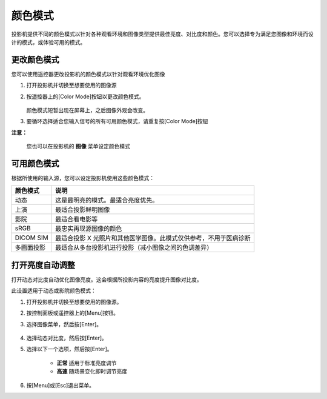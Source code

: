 颜色模式
====================
投影机提供不同的颜色模式以针对各种观看环境和图像类型提供最佳亮度、对比度和颜色。您可以选择专为满足您图像和环境而设计的模式，或体验可用的模式。

更改颜色模式
--------------------

您可以使用遥控器更改投影机的颜色模式以针对观看环境优化图像

1. 打开投影机并切换至想要使用的图像源

2. 按遥控器上的[Color Mode]按钮以更改颜色模式。

    .. image:: images/image3-13-1.png

   颜色模式短暂出现在屏幕上，之后图像外观会改变。
3. 要循环选择适合您输入信号的所有可用颜色模式，请重复按[Color Mode]按钮

**注意：**

    您也可以在投影机的 **图像** 菜单设定颜色模式



可用颜色模式
-------------------
根据所使用的输入源，您可以设定投影机使用这些颜色模式：

===============  =======================================================
   颜色模式          说明
===============  =======================================================
     动态         这是最明亮的模式。最适合亮度优先。
     上演         最适合投影鲜明图像
     影院         最适合看电影等
     sRGB        最忠实再现源图像的颜色
     DICOM SIM   最适合投影 X 光照片和其他医学图像。此模式仅供参考，不用于医病诊断
     多画面投影    最适合从多台投影机进行投影（减小图像之间的色调差异）
===============  =======================================================



打开亮度自动调整
-------------------
打开动态对比度自动优化图像亮度。这会根据所投影内容的亮度提升图像对比度。

此设置适用于动态或影院颜色模式：

1. 打开投影机并切换至想要使用的图像源。

2. 按控制面板或遥控器上的[Menu]按钮。

3. 选择图像菜单，然后按[Enter]。

    .. image:: images/image3-13-2.png

4. 选择动态对比度，然后按[Enter]。

5. 选择以下一个选项，然后按[Enter]。

    .. image:: images/image3-13-3.png

    - **正常** 适用于标准亮度调节
    - **高速** 随场景变化即时调节亮度

6. 按[Menu]或[Esc]退出菜单。    